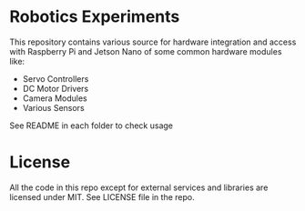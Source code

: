 * Robotics Experiments

  This repository contains various source for hardware integration and access
  with Raspberry Pi and Jetson Nano of some common hardware modules like:
  - Servo Controllers
  - DC Motor Drivers
  - Camera Modules
  - Various Sensors

  See README in each folder to check usage

* License

  All the code in this repo except for external services and libraries are
  licensed under MIT. See LICENSE file in the repo.
